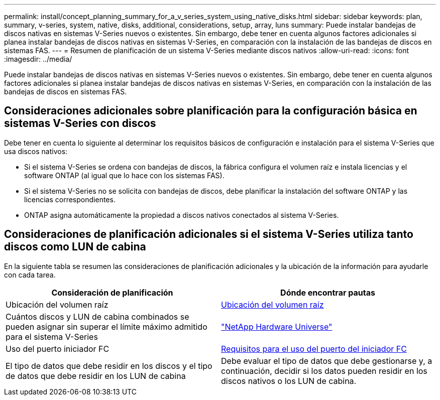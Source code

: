 ---
permalink: install/concept_planning_summary_for_a_v_series_system_using_native_disks.html 
sidebar: sidebar 
keywords: plan, summary, v-series, system, native, disks, additional, considerations, setup, array, luns 
summary: Puede instalar bandejas de discos nativas en sistemas V-Series nuevos o existentes. Sin embargo, debe tener en cuenta algunos factores adicionales si planea instalar bandejas de discos nativas en sistemas V-Series, en comparación con la instalación de las bandejas de discos en sistemas FAS. 
---
= Resumen de planificación de un sistema V-Series mediante discos nativos
:allow-uri-read: 
:icons: font
:imagesdir: ../media/


[role="lead"]
Puede instalar bandejas de discos nativas en sistemas V-Series nuevos o existentes. Sin embargo, debe tener en cuenta algunos factores adicionales si planea instalar bandejas de discos nativas en sistemas V-Series, en comparación con la instalación de las bandejas de discos en sistemas FAS.



== Consideraciones adicionales sobre planificación para la configuración básica en sistemas V-Series con discos

Debe tener en cuenta lo siguiente al determinar los requisitos básicos de configuración e instalación para el sistema V-Series que usa discos nativos:

* Si el sistema V-Series se ordena con bandejas de discos, la fábrica configura el volumen raíz e instala licencias y el software ONTAP (al igual que lo hace con los sistemas FAS).
* Si el sistema V-Series no se solicita con bandejas de discos, debe planificar la instalación del software ONTAP y las licencias correspondientes.
* ONTAP asigna automáticamente la propiedad a discos nativos conectados al sistema V-Series.




== Consideraciones de planificación adicionales si el sistema V-Series utiliza tanto discos como LUN de cabina

En la siguiente tabla se resumen las consideraciones de planificación adicionales y la ubicación de la información para ayudarle con cada tarea.

|===
| Consideración de planificación | Dónde encontrar pautas 


 a| 
Ubicación del volumen raíz
 a| 
xref:concept_location_of_the_root_volume.adoc[Ubicación del volumen raíz]



 a| 
Cuántos discos y LUN de cabina combinados se pueden asignar sin superar el límite máximo admitido para el sistema V-Series
 a| 
https://hwu.netapp.com["NetApp Hardware Universe"]



 a| 
Uso del puerto iniciador FC
 a| 
xref:concept_requirements_for_v_series_fc_initiator_port_usage.adoc[Requisitos para el uso del puerto del iniciador FC]



 a| 
El tipo de datos que debe residir en los discos y el tipo de datos que debe residir en los LUN de cabina
 a| 
Debe evaluar el tipo de datos que debe gestionarse y, a continuación, decidir si los datos pueden residir en los discos nativos o los LUN de cabina.

|===